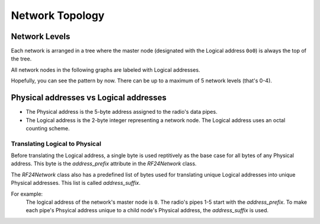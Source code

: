 Network Topology
================

Network Levels
****************

Each network is arranged in a tree where the master node (designated with the
Logical address ``0o0``) is always the top of the tree.

All network nodes in the following graphs are labeled with Logical addresses.

.. graphviz::
    :caption: Network Level 0 (demonstrating all possible children)

    digraph "NetworkTopology0" {
        bgcolor="#39393988"
        "0o0" [fontcolor="#FEFEFE" color="#FEFEFE"];
        "0o1" [fontcolor="#FEFEFE" color="#FEFEFE"];
        "0o2" [fontcolor="#FEFEFE" color="#FEFEFE"];
        "0o3" [fontcolor="#FEFEFE" color="#FEFEFE"];
        "0o4" [fontcolor="#FEFEFE" color="#FEFEFE"];
        "0o5" [fontcolor="#FEFEFE" color="#FEFEFE"];
        "0o0" -> "0o1"  [arrowhead=none color="#FEFEFE"];
        "0o0" -> "0o2"  [arrowhead=none color="#FEFEFE"];
        "0o0" -> "0o3"  [arrowhead=none color="#FEFEFE"];
        "0o0" -> "0o4"  [arrowhead=none color="#FEFEFE"];
        "0o0" -> "0o5"  [arrowhead=none color="#FEFEFE"];
    }

.. graphviz::
    :caption: Network Level 1 (demonstrating only 2 child nodes)

    digraph "NetworkTopology1" {
        bgcolor="#39393988"
        "0o1" [fontcolor="#FEFEFE" color="#FEFEFE"];
        "0o2" [fontcolor="#FEFEFE" color="#FEFEFE"];
        "0o11" [fontcolor="#FEFEFE" color="#FEFEFE"];
        "0o12" [fontcolor="#FEFEFE" color="#FEFEFE"];
        "0o13" [fontcolor="#FEFEFE" color="#FEFEFE"];
        "0o14" [fontcolor="#FEFEFE" color="#FEFEFE"];
        "0o15" [fontcolor="#FEFEFE" color="#FEFEFE"];
        "0o21" [fontcolor="#FEFEFE" color="#FEFEFE"];
        "0o22" [fontcolor="#FEFEFE" color="#FEFEFE"];
        "0o23" [fontcolor="#FEFEFE" color="#FEFEFE"];
        "0o24" [fontcolor="#FEFEFE" color="#FEFEFE"];
        "0o25" [fontcolor="#FEFEFE" color="#FEFEFE"];
        "0o1" -> "0o11"  [arrowhead=none color="#FEFEFE"];
        "0o1" -> "0o12"  [arrowhead=none color="#FEFEFE"];
        "0o1" -> "0o13"  [arrowhead=none color="#FEFEFE"];
        "0o1" -> "0o14"  [arrowhead=none color="#FEFEFE"];
        "0o1" -> "0o15"  [arrowhead=none color="#FEFEFE"];
        "0o2" -> "0o21"  [arrowhead=none color="#FEFEFE"];
        "0o2" -> "0o22"  [arrowhead=none color="#FEFEFE"];
        "0o2" -> "0o23"  [arrowhead=none color="#FEFEFE"];
        "0o2" -> "0o24"  [arrowhead=none color="#FEFEFE"];
        "0o2" -> "0o25"  [arrowhead=none color="#FEFEFE"];
    }

.. graphviz::
    :caption: Network Level 2 (demonstrating 2 child nodes)

    digraph "NetworkTopology2" {
        bgcolor="#39393988";
        "0o21" [fontcolor="#FEFEFE" color="#FEFEFE"];
        "0o31" [fontcolor="#FEFEFE" color="#FEFEFE"];
        "0o211" [fontcolor="#FEFEFE" color="#FEFEFE"];
        "0o212" [fontcolor="#FEFEFE" color="#FEFEFE"];
        "0o213" [fontcolor="#FEFEFE" color="#FEFEFE"];
        "0o214" [fontcolor="#FEFEFE" color="#FEFEFE"];
        "0o215" [fontcolor="#FEFEFE" color="#FEFEFE"];
        "0o311" [fontcolor="#FEFEFE" color="#FEFEFE"];
        "0o312" [fontcolor="#FEFEFE" color="#FEFEFE"];
        "0o313" [fontcolor="#FEFEFE" color="#FEFEFE"];
        "0o314" [fontcolor="#FEFEFE" color="#FEFEFE"];
        "0o315" [fontcolor="#FEFEFE" color="#FEFEFE"];
        "0o21" -> "0o211"  [arrowhead=none color="#FEFEFE"];
        "0o21" -> "0o212"  [arrowhead=none color="#FEFEFE"];
        "0o21" -> "0o213"  [arrowhead=none color="#FEFEFE"];
        "0o21" -> "0o214"  [arrowhead=none color="#FEFEFE"];
        "0o21" -> "0o215"  [arrowhead=none color="#FEFEFE"];
        "0o31" -> "0o311"  [arrowhead=none color="#FEFEFE"];
        "0o31" -> "0o312"  [arrowhead=none color="#FEFEFE"];
        "0o31" -> "0o313"  [arrowhead=none color="#FEFEFE"];
        "0o31" -> "0o314"  [arrowhead=none color="#FEFEFE"];
        "0o31" -> "0o315"  [arrowhead=none color="#FEFEFE"];
    }

Hopefully, you can see the pattern by now. There can be up to a maximum of 5 network levels (that's 0-4).

Physical addresses vs Logical addresses
***************************************

- The Physical address is the 5-byte address assigned to the radio's data pipes.
- The Logical address is the 2-byte integer representing a network node.
  The Logical address uses an octal counting scheme.

Translating Logical to Physical
-------------------------------

Before translating the Logical address, a single byte is used reptitively as the
base case for all bytes of any Physical address. This byte is the `address_prefix`
attribute in the `RF24Network` class.

The `RF24Network` class also has a predefined list of bytes used for translating
unique Logical addresses into unique Physical addresses. This list is called
`address_suffix`.

For example:
    The logical address of the network's master node is ``0``. The radio's pipes
    1-5 start with the `address_prefix`. To make each pipe's Phsyical address unique
    to a child node's Physical address, the `address_suffix` is used.

    .. code-block:: text
        :caption: The Logical address of the master node: ``0o0``

        The resulting physical addresses of the master node's children:
        Physical address on pipe 1 is 0xCCCCCCCC3C using Logical address 0o0
        Physical address on pipe 2 is 0xCCCCCCCC33 using Logical address 0o0
        Physical address on pipe 3 is 0xCCCCCCCCCE using Logical address 0o0
        Physical address on pipe 4 is 0xCCCCCCCC3E using Logical address 0o0
        Physical address on pipe 5 is 0xCCCCCCCCE3 using Logical address 0o0

    .. code-block:: text
        :caption: The Logical address of the master node's first child: ``0o1``

        The resulting physical addresses of the master node's first child's children:
        Physical address on pipe 1 is 0xCCCCCC3C3C using Logical address 0o1
        Physical address on pipe 2 is 0xCCCCCC3C33 using Logical address 0o1
        Physical address on pipe 3 is 0xCCCCCC3CCe using Logical address 0o1
        Physical address on pipe 4 is 0xCCCCCC3C3E using Logical address 0o1
        Physical address on pipe 5 is 0xCCCCCC3CE3 using Logical address 0o1

    .. code-block:: text
        :caption: The Logical address of the master node's second child: ``0o2``

        The resulting physical addresses of the master node's second child's children:
        Physical address on pipe 1 is 0xCCCCCC333C using Logical address 0o2
        Physical address on pipe 2 is 0xCCCCCC3333 using Logical address 0o2
        Physical address on pipe 3 is 0xCCCCCC33Ce using Logical address 0o2
        Physical address on pipe 4 is 0xCCCCCC333E using Logical address 0o2
        Physical address on pipe 5 is 0xCCCCCC33E3 using Logical address 0o2

    .. code-block:: text
        :caption:  The Logical address of the master node's first child's first child: ``0o11``

        The resulting physical addresses of the master node's first child's first child's children:
        Physical address on pipe 1 is 0xCCCC3C3C3C using Logical address 0o11
        Physical address on pipe 2 is 0xCCCC3C3C33 using Logical address 0o11
        Physical address on pipe 3 is 0xCCCC3C3CCe using Logical address 0o11
        Physical address on pipe 4 is 0xCCCC3C3C3E using Logical address 0o11
        Physical address on pipe 5 is 0xCCCC3C3CE3 using Logical address 0o11
